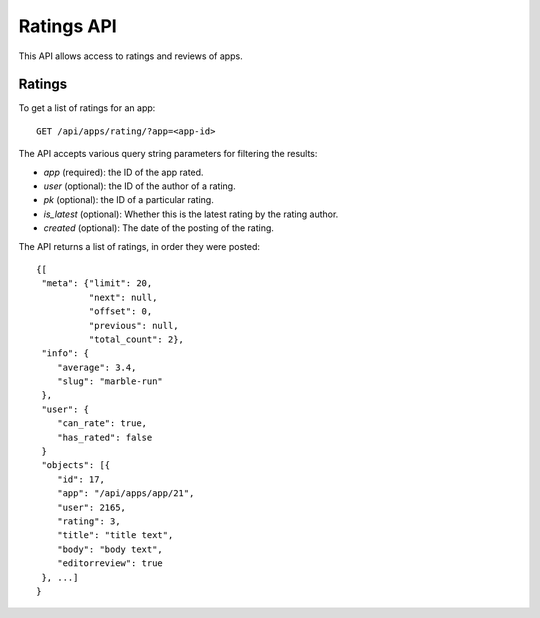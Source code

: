 .. _ratings:

===========
Ratings API
===========

This API allows access to ratings and reviews of apps.

Ratings
=======

To get a list of ratings for an app::

    GET /api/apps/rating/?app=<app-id>

The API accepts various query string parameters for filtering the results:

* `app` (required): the ID of the app rated.
* `user` (optional): the ID of the author of a rating.
* `pk` (optional): the ID of a particular rating.
* `is_latest` (optional): Whether this is the latest rating by the rating
  author.
* `created` (optional): The date of the posting of the rating.


The API returns a list of ratings, in order they were posted::

        {[
         "meta": {"limit": 20,
                  "next": null,
                  "offset": 0,
                  "previous": null,
                  "total_count": 2},
         "info": {
            "average": 3.4,
            "slug": "marble-run"
         },
         "user": {
            "can_rate": true,
            "has_rated": false
         }
         "objects": [{
            "id": 17,
            "app": "/api/apps/app/21",
            "user": 2165,
            "rating": 3,
            "title": "title text",
            "body": "body text",
            "editorreview": true
         }, ...]
        }

